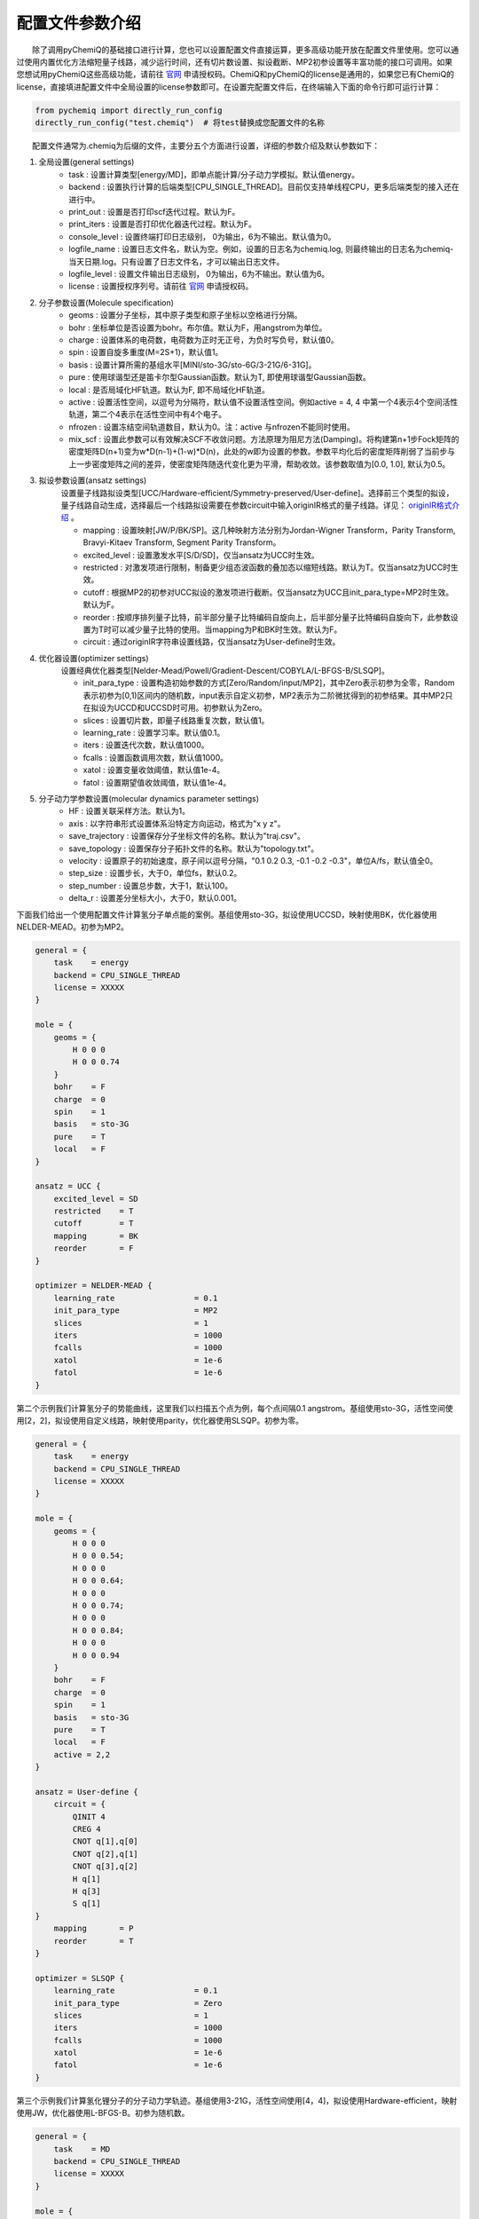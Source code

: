 配置文件参数介绍
============================

  除了调用pyChemiQ的基础接口进行计算，您也可以设置配置文件直接运算，更多高级功能开放在配置文件里使用。您可以通过使用内置优化方法缩短量子线路，减少运行时间，还有切片数设置、拟设截断、MP2初参设置等丰富功能的接口可调用。如果您想试用pyChemiQ这些高级功能，请前往 `官网 <https://qcloud.originqc.com.cn/chemistryIntroduce>`_ 申请授权码。ChemiQ和pyChemiQ的license是通用的，如果您已有ChemiQ的license，直接填进配置文件中全局设置的license参数即可。在设置完配置文件后，在终端输入下面的命令行即可运行计算：

.. code-block::

    from pychemiq import directly_run_config
    directly_run_config("test.chemiq")  # 将test替换成您配置文件的名称



  配置文件通常为.chemiq为后缀的文件，主要分五个方面进行设置，详细的参数介绍及默认参数如下：

1. 全局设置(general settings)
    - task : 设置计算类型[energy/MD]，即单点能计算/分子动力学模拟。默认值energy。

    - backend : 设置执行计算的后端类型[CPU_SINGLE_THREAD]。目前仅支持单线程CPU，更多后端类型的接入还在进行中。

    - print_out : 设置是否打印scf迭代过程。默认为F。

    - print_iters : 设置是否打印优化器迭代过程。默认为F。

    - console_level :  设置终端打印日志级别， 0为输出，6为不输出。默认值为0。

    - logfile_name : 设置日志文件名，默认为空。例如，设置的日志名为chemiq.log, 则最终输出的日志名为chemiq-当天日期.log。只有设置了日志文件名，才可以输出日志文件。

    - logfile_level : 设置文件输出日志级别， 0为输出，6为不输出。默认值为6。

    - license : 设置授权序列号。请前往 `官网 <https://qcloud.originqc.com.cn/chemistryIntroduce>`_ 申请授权码。

2. 分子参数设置(Molecule specification)
    - geoms : 设置分子坐标，其中原子类型和原子坐标以空格进行分隔。

    - bohr : 坐标单位是否设置为bohr。布尔值。默认为F，用angstrom为单位。

    - charge : 设置体系的电荷数，电荷数为正时无正号，为负时写负号，默认值0。

    - spin : 设置自旋多重度(M=2S+1)，默认值1。

    - basis : 设置计算所需的基组水平[MINI/sto-3G/sto-6G/3-21G/6-31G]。

    - pure : 使用球谐型还是笛卡尔型Gaussian函数。默认为T, 即使用球谐型Gaussian函数。

    - local : 是否局域化HF轨道。默认为F, 即不局域化HF轨道。

    - active : 设置活性空间，以逗号为分隔符，默认值不设置活性空间。例如active = 4, 4 中第一个4表示4个空间活性轨道，第二个4表示在活性空间中有4个电子。

    - nfrozen : 设置冻结空间轨道数目，默认为0。注：active 与nfrozen不能同时使用。

    - mix_scf : 设置此参数可以有效解决SCF不收敛问题。方法原理为阻尼方法(Damping)。将构建第n+1步Fock矩阵的密度矩阵D(n+1)变为w*D(n-1)+(1-w)*D(n)，此处的w即为设置的参数。参数平均化后的密度矩阵削弱了当前步与上一步密度矩阵之间的差异，使密度矩阵随迭代变化更为平滑，帮助收敛。该参数取值为[0.0, 1.0], 默认为0.5。

3. 拟设参数设置(ansatz settings)
    设置量子线路拟设类型[UCC/Hardware-efficient/Symmetry-preserved/User-define]。选择前三个类型的拟设，量子线路自动生成，选择最后一个线路拟设需要在参数circuit中输入originIR格式的量子线路。详见： `originIR格式介绍 <https://pyqpanda-toturial.readthedocs.io/zh/latest/QProgToOriginIR.html>`_ 。

    - mapping : 设置映射[JW/P/BK/SP]。这几种映射方法分别为Jordan-Wigner Transform，Parity Transform, Bravyi-Kitaev Transform, Segment Parity Transform。

    - excited_level : 设置激发水平[S/D/SD]，仅当ansatz为UCC时生效。

    - restricted : 对激发项进行限制，制备更少组态波函数的叠加态以缩短线路。默认为T。仅当ansatz为UCC时生效。

    - cutoff : 根据MP2的初参对UCC拟设的激发项进行截断。仅当ansatz为UCC且init_para_type=MP2时生效。默认为F。

    - reorder : 按顺序排列量子比特，前半部分量子比特编码自旋向上，后半部分量子比特编码自旋向下，此参数设置为T时可以减少量子比特的使用。当mapping为P和BK时生效。默认为F。

    - circuit : 通过originIR字符串设置线路，仅当ansatz为User-define时生效。

4. 优化器设置(optimizer settings)
    设置经典优化器类型[Nelder-Mead/Powell/Gradient-Descent/COBYLA/L-BFGS-B/SLSQP]。

    - init_para_type : 设置构造初始参数的方式[Zero/Random/input/MP2]，其中Zero表示初参为全零，Random表示初参为[0,1)区间内的随机数，input表示自定义初参，MP2表示为二阶微扰得到的初参结果。其中MP2只在拟设为UCCD和UCCSD时可用。初参默认为Zero。

    - slices : 设置切片数，即量子线路重复次数，默认值1。

    - learning_rate : 设置学习率。默认值0.1。

    - iters : 设置迭代次数，默认值1000。

    - fcalls : 设置函数调用次数，默认值1000。

    - xatol : 设置变量收敛阈值，默认值1e-4。

    - fatol : 设置期望值收敛阈值，默认值1e-4。

5. 分子动力学参数设置(molecular dynamics parameter settings)
    - HF : 设置关联采样方法。默认为1。

    - axis : 以字符串形式设置体系沿特定方向运动，格式为"x y z"。

    - save_trajectory : 设置保存分子坐标文件的名称。默认为"traj.csv"。

    - save_topology : 设置保存分子拓扑文件的名称。默认为"topology.txt"。

    - velocity : 设置原子的初始速度，原子间以逗号分隔，"0.1 0.2 0.3, -0.1 -0.2 -0.3\"，单位A/fs，默认值全0。

    - step_size : 设置步长，大于0，单位fs，默认0.2。

    - step_number : 设置总步数，大于1，默认100。

    - delta_r : 设置差分坐标大小，大于0，默认0.001。

下面我们给出一个使用配置文件计算氢分子单点能的案例。基组使用sto-3G，拟设使用UCCSD，映射使用BK，优化器使用NELDER-MEAD。初参为MP2。

.. code-block::

    general = {
        task    = energy
        backend = CPU_SINGLE_THREAD
        license = XXXXX
    }

    mole = {
        geoms = {
            H 0 0 0
            H 0 0 0.74
        }
        bohr    = F
        charge  = 0
        spin    = 1 
        basis   = sto-3G
        pure    = T 
        local   = F 
    }

    ansatz = UCC {
        excited_level = SD
        restricted    = T
        cutoff        = T
        mapping       = BK
        reorder       = F
    }

    optimizer = NELDER-MEAD {
        learning_rate                 = 0.1 
        init_para_type                = MP2
        slices                        = 1 
        iters                         = 1000 
        fcalls                        = 1000 
        xatol                         = 1e-6 
        fatol                         = 1e-6 
    }


第二个示例我们计算氢分子的势能曲线，这里我们以扫描五个点为例，每个点间隔0.1 angstrom。基组使用sto-3G，活性空间使用[2，2]，拟设使用自定义线路，映射使用parity，优化器使用SLSQP。初参为零。

.. code-block::

    general = {
        task    = energy
        backend = CPU_SINGLE_THREAD
        license = XXXXX
    }

    mole = {
        geoms = {
            H 0 0 0
            H 0 0 0.54;
            H 0 0 0
            H 0 0 0.64;
            H 0 0 0
            H 0 0 0.74;
            H 0 0 0
            H 0 0 0.84;
            H 0 0 0
            H 0 0 0.94
        }
        bohr    = F
        charge  = 0
        spin    = 1 
        basis   = sto-3G
        pure    = T 
        local   = F 
        active = 2,2
    }

    ansatz = User-define {
        circuit = {
            QINIT 4
            CREG 4
            CNOT q[1],q[0]
            CNOT q[2],q[1]
            CNOT q[3],q[2]
            H q[1]
            H q[3]
            S q[1]
    }
        mapping       = P
        reorder       = T
    }

    optimizer = SLSQP {
        learning_rate                 = 0.1 
        init_para_type                = Zero
        slices                        = 1  
        iters                         = 1000 
        fcalls                        = 1000 
        xatol                         = 1e-6 
        fatol                         = 1e-6 
    }


第三个示例我们计算氢化锂分子的分子动力学轨迹。基组使用3-21G，活性空间使用[4，4]，拟设使用Hardware-efficient，映射使用JW，优化器使用L-BFGS-B。初参为随机数。

.. code-block::

    general = {
        task    = MD
        backend = CPU_SINGLE_THREAD
        license = XXXXX
    }

    mole = {
        geoms = {
            H 0 0 0.38
            Li 0 0 -1.13
        }
        bohr    = F
        charge  = 0
        spin    = 1 
        basis   = 3-21G
        pure    = T 
        local   = F 
        active = 4,4
    }

    ansatz = Hardware-efficient {
        mapping       = JW
        reorder       = F
    }

    optimizer = L-BFGS-B {
        learning_rate                 = 0.1 
        init_para_type                = Random
        slices                        = 1  
        iters                         = 1000 
        fcalls                        = 1000 
        xatol                         = 1e-6 
        fatol                         = 1e-6 
    }

    MD = 1 {
        velocity           = 0.0
        step_size          = 0.2
        step_number        = 100 
        delta_r            = 0.001
    }
